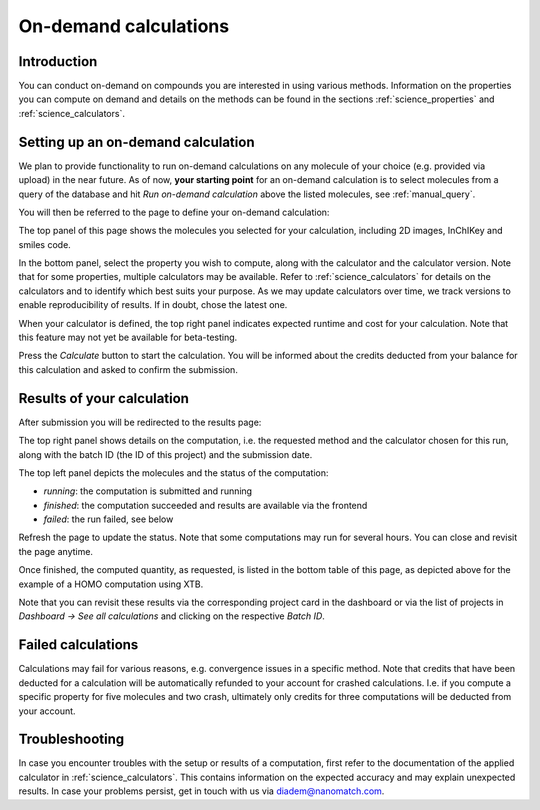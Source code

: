 .. _manual_ondemand:

On-demand calculations
======================

Introduction
------------

You can conduct on-demand on compounds you are interested in using various methods. Information on the properties you can compute on demand and details on the methods can be found in the sections :ref:`science_properties` and :ref:`science_calculators`.



Setting up an on-demand calculation
------------------------------------

We plan to provide functionality to run on-demand calculations on any molecule of your choice (e.g. provided via upload) in the near future. As of now, **your starting point** for an on-demand calculation is to select molecules from a query of the database and hit *Run on-demand calculation* above the listed molecules, see :ref:`manual_query`.

You will then be referred to the page to define your on-demand calculation:

.. image:: images/ondemandSetup.png
   :alt: Setup of an on-demand calculation

The top panel of this page shows the molecules you selected for your calculation, including 2D images, InChIKey and smiles code. 

In the bottom panel, select the property you wish to compute, along with the calculator and the calculator version. Note that for some properties, multiple calculators may be available. Refer to :ref:`science_calculators` for details on the calculators and to identify which best suits your purpose. As we may update calculators over time, we track versions to enable reproducibility of results. If in doubt, chose the latest one. 

When your calculator is defined, the top right panel indicates expected runtime and cost for your calculation. Note that this feature may not yet be available for beta-testing.

Press the *Calculate* button to start the calculation. You will be informed about the credits deducted from your balance for this calculation and asked to confirm the submission.

Results of your calculation
----------------------------

After submission you will be redirected to the results page:

.. image:: images/ondemandResults.png
   :alt: Example results of an on-demand calculation

The top right panel shows details on the computation, i.e. the requested method and the calculator chosen for this run, along with the batch ID (the ID of this project) and the submission date.

The top left panel depicts the molecules and the status of the computation:

* *running*: the computation is submitted and running
* *finished*: the computation succeeded and results are available via the frontend
* *failed*: the run failed, see below

Refresh the page to update the status. Note that some computations may run for several hours. You can close and revisit the page anytime.

Once finished, the computed quantity, as requested, is listed in the bottom table of this page, as depicted above for the example of a HOMO computation using XTB.

Note that you can revisit these results via the corresponding project card in the dashboard or via the list of projects in *Dashboard -> See all calculations* and clicking on the respective *Batch ID*.


Failed calculations
-------------------
Calculations may fail for various reasons, e.g. convergence issues in a specific method. Note that credits that have been deducted for a calculation will be automatically refunded to your account for crashed calculations. I.e. if you compute a specific property for five molecules and two crash, ultimately only credits for three computations will be deducted from your account.


Troubleshooting
----------------
In case you encounter troubles with the setup or results of a computation, first refer to the documentation of the applied calculator in :ref:`science_calculators`. This contains information on the expected accuracy and may explain unexpected results. In case your problems persist, get in touch with us via diadem@nanomatch.com. 




